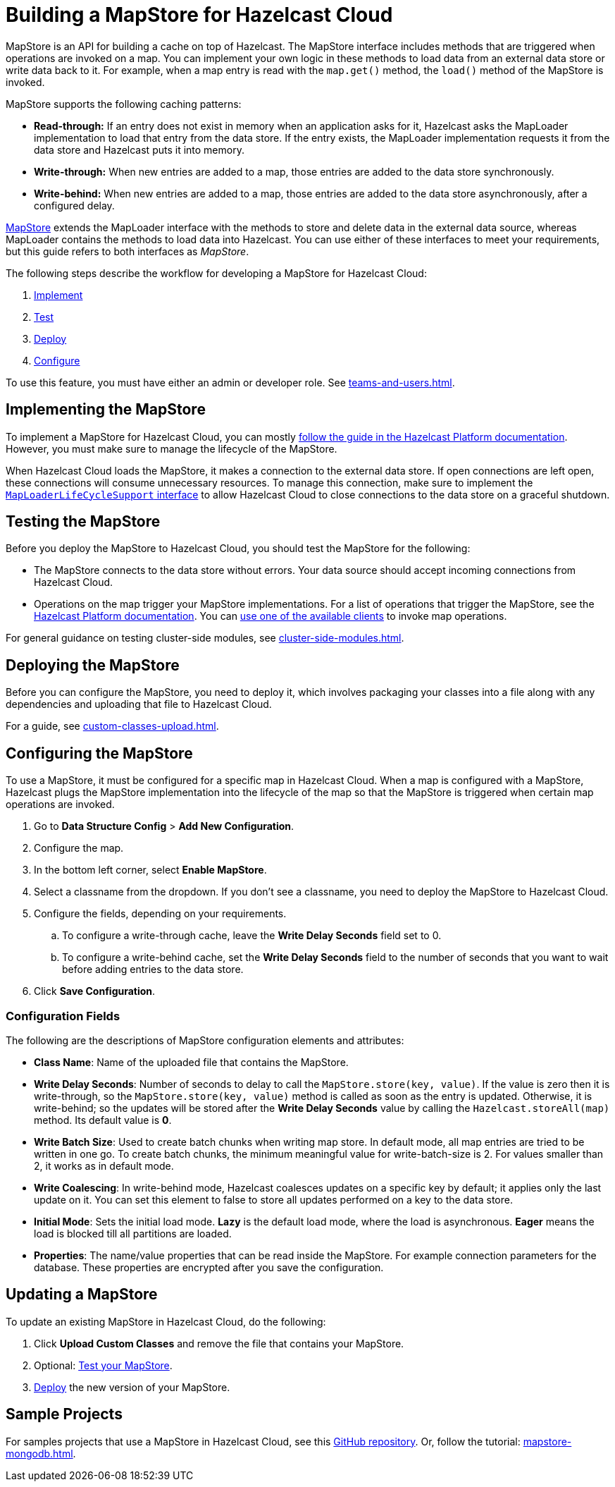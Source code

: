 = Building a MapStore for Hazelcast Cloud
:toclevels: 3
:url-code-sample-mapstore: https://github.com/hazelcast/hazelcast-cloud-code-samples/tree/master/mapstore
:description: pass:q[MapStore is an API for building a cache on top of Hazelcast. The MapStore interface includes methods that are triggered when operations are invoked on a map. You can implement your own logic in these methods to load data from an external data store or write data back to it. For example, when a map entry is read with the `map.get()` method, the `load()` method of the MapStore is invoked.]

{description}

MapStore supports the following caching patterns:

- *Read-through:* If an entry does not exist in memory when an application asks for it, Hazelcast asks the MapLoader implementation to load that entry from the data store. If the entry exists, the MapLoader implementation requests it from the data store and Hazelcast puts it into memory.
- *Write-through:* When new entries are added to a map, those entries are added to the data store synchronously.
- *Write-behind:* When new entries are added to a map, those entries are added to the data store asynchronously, after a configured delay.

link:https://docs.hazelcast.org/docs/latest/javadoc/com/hazelcast/map/MapStore.html[MapStore] extends the MapLoader interface with the methods to store and delete data in the external data source, whereas MapLoader contains the methods to load data into Hazelcast. You can use either of these interfaces to meet your requirements, but this guide refers to both interfaces as _MapStore_.

The following steps describe the workflow for developing a MapStore for Hazelcast Cloud:

. <<implement, Implement>>
. <<test, Test>>
. <<deploy, Deploy>>
. <<configure, Configure>>

To use this feature, you must have either an admin or developer role. See xref:teams-and-users.adoc[].

[[implement]]
== Implementing the MapStore

To implement a MapStore for Hazelcast Cloud, you can mostly xref:hazelcast:data-structures:working-with-external-data.adoc[follow the guide in the Hazelcast Platform documentation]. However, you must make sure to manage the lifecycle of the MapStore.

When Hazelcast Cloud loads the MapStore, it makes a connection to the external data store. If open connections are left open, these connections will consume unnecessary resources. To manage this connection, make sure to implement the link:https://docs.hazelcast.org/docs/latest/javadoc/com/hazelcast/map/MapLoaderLifecycleSupport.html[`MapLoaderLifeCycleSupport` interface] to allow Hazelcast Cloud to close connections to the data store on a graceful shutdown.

[[test]]
== Testing the MapStore

Before you deploy the MapStore to Hazelcast Cloud, you should test the MapStore for the following:

- The MapStore connects to the data store without errors. Your data source should accept incoming connections from Hazelcast Cloud.
- Operations on the map trigger your MapStore implementations. For a list of operations that trigger the MapStore, see the xref:hazelcast:data-structures:working-with-external-data.adoc#map-mapstore[Hazelcast Platform documentation]. You can xref:connect-to-cluster.adoc[use one of the available clients] to invoke map operations.

For general guidance on testing cluster-side modules, see xref:cluster-side-modules.adoc[].

[[deploy]]
== Deploying the MapStore

Before you can configure the MapStore, you need to deploy it, which involves packaging your classes into a file along with any dependencies and uploading that file to Hazelcast Cloud.

For a guide, see xref:custom-classes-upload.adoc[].

[[configure]]
== Configuring the MapStore

To use a MapStore, it must be configured for a specific map in Hazelcast Cloud. When a map is configured with a MapStore, Hazelcast plugs the MapStore implementation into the lifecycle of the map so that the MapStore is triggered when certain map operations are invoked.

. Go to *Data Structure Config* > *Add New Configuration*.
. Configure the map.
. In the bottom left corner, select *Enable MapStore*.
. Select a classname from the dropdown. If you don't see a classname, you need to deploy the MapStore to Hazelcast Cloud.
. Configure the fields, depending on your requirements.
.. To configure a write-through cache, leave the *Write Delay Seconds* field set to 0.
.. To configure a write-behind cache, set the *Write Delay Seconds* field to the number of seconds that you want to wait before adding entries to the data store.
. Click *Save Configuration*.

=== Configuration Fields

The following are the descriptions of MapStore configuration elements and attributes:

- *Class Name*: Name of the uploaded file that contains the MapStore.

- *Write Delay Seconds*: Number of seconds to delay to call the `MapStore.store(key, value)`. If the value is zero then it is write-through, so the `MapStore.store(key, value)` method is called as soon as the entry is updated. Otherwise, it is write-behind; so the updates will be stored after the *Write Delay Seconds* value by calling the `Hazelcast.storeAll(map)` method. Its default value is *0*.

- *Write Batch Size*: Used to create batch chunks when writing map store. In default mode, all map entries are tried to be written in one go. To create batch chunks, the minimum meaningful value for write-batch-size is 2. For values smaller than 2, it works as in default mode.

- *Write Coalescing*: In write-behind mode, Hazelcast coalesces updates on a specific key by default; it applies only the last update on it. You can set this element to false to store all updates performed on a key to the data store.

- *Initial Mode*: Sets the initial load mode. *Lazy* is the default load mode, where the load is asynchronous. *Eager* means the load is blocked till all partitions are loaded. 

- *Properties*: The name/value properties that can be read inside the MapStore. For example connection parameters for the database. These properties are encrypted after you save the configuration.

== Updating a MapStore

To update an existing MapStore in Hazelcast Cloud, do the following:

. Click *Upload Custom Classes* and remove the file that contains your MapStore.
. Optional: <<test-mapstore, Test your MapStore>>.
. <<deploy, Deploy>> the new version of your MapStore.

== Sample Projects

For samples projects that use a MapStore in Hazelcast Cloud, see this link:{url-code-sample-mapstore}[GitHub repository]. Or, follow the tutorial: xref:mapstore-mongodb.adoc[].